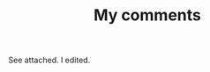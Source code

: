 See attached. I edited. 

#+HTML_HEAD: <link rel='stylesheet' type='text/css' href='/Users/jay/jdiffs/jdiffs.css' />
#+OPTIONS:   H:3 num:nil toc:nil :nil @:t ::t |:t ^:t -:t f:t *:t <:t 
#+TITLE: My comments


